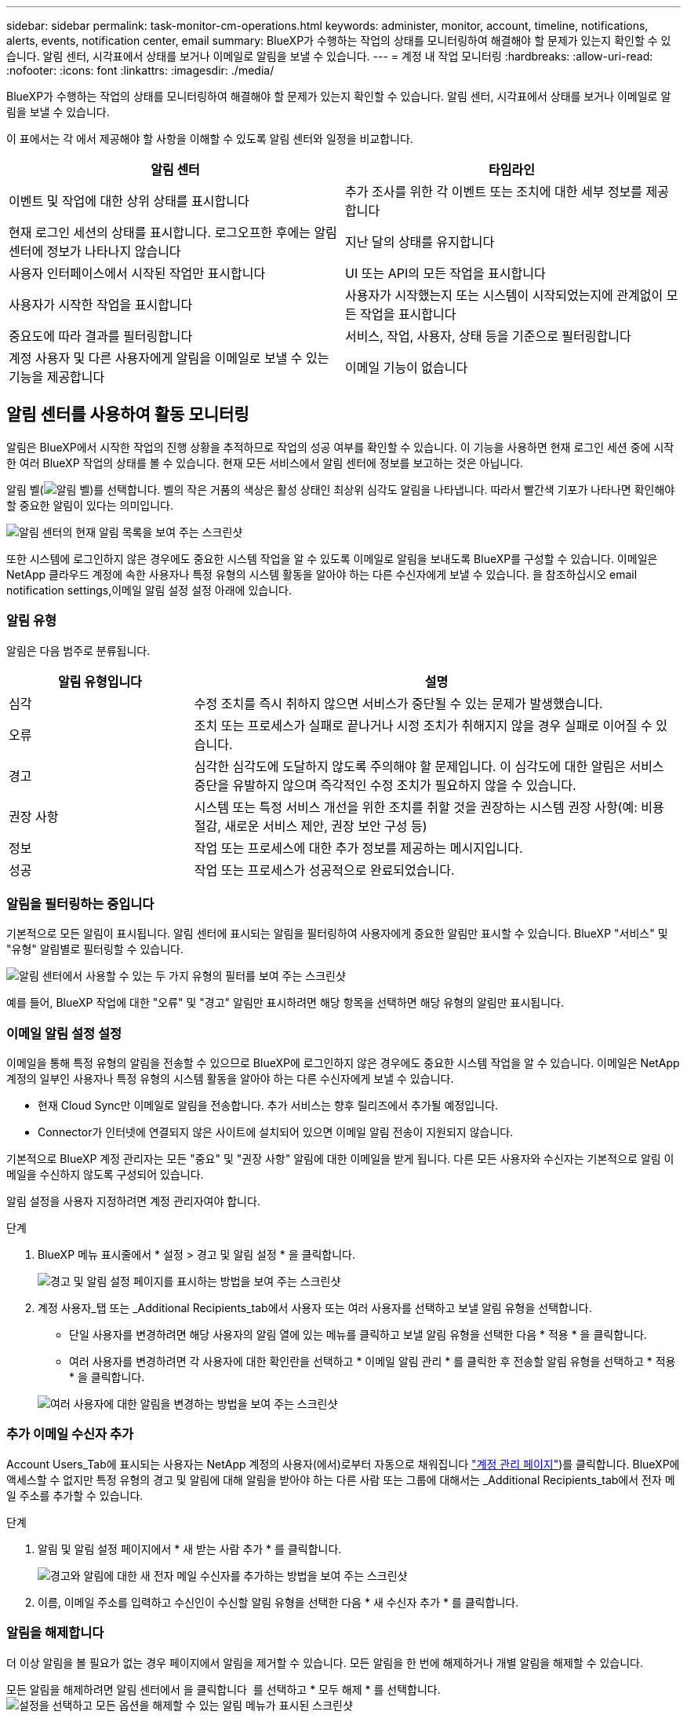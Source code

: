 ---
sidebar: sidebar 
permalink: task-monitor-cm-operations.html 
keywords: administer, monitor, account, timeline, notifications, alerts, events, notification center, email 
summary: BlueXP가 수행하는 작업의 상태를 모니터링하여 해결해야 할 문제가 있는지 확인할 수 있습니다. 알림 센터, 시각표에서 상태를 보거나 이메일로 알림을 보낼 수 있습니다. 
---
= 계정 내 작업 모니터링
:hardbreaks:
:allow-uri-read: 
:nofooter: 
:icons: font
:linkattrs: 
:imagesdir: ./media/


[role="lead"]
BlueXP가 수행하는 작업의 상태를 모니터링하여 해결해야 할 문제가 있는지 확인할 수 있습니다. 알림 센터, 시각표에서 상태를 보거나 이메일로 알림을 보낼 수 있습니다.

이 표에서는 각 에서 제공해야 할 사항을 이해할 수 있도록 알림 센터와 일정을 비교합니다.

[cols="47,47"]
|===
| 알림 센터 | 타임라인 


| 이벤트 및 작업에 대한 상위 상태를 표시합니다 | 추가 조사를 위한 각 이벤트 또는 조치에 대한 세부 정보를 제공합니다 


| 현재 로그인 세션의 상태를 표시합니다. 로그오프한 후에는 알림 센터에 정보가 나타나지 않습니다 | 지난 달의 상태를 유지합니다 


| 사용자 인터페이스에서 시작된 작업만 표시합니다 | UI 또는 API의 모든 작업을 표시합니다 


| 사용자가 시작한 작업을 표시합니다 | 사용자가 시작했는지 또는 시스템이 시작되었는지에 관계없이 모든 작업을 표시합니다 


| 중요도에 따라 결과를 필터링합니다 | 서비스, 작업, 사용자, 상태 등을 기준으로 필터링합니다 


| 계정 사용자 및 다른 사용자에게 알림을 이메일로 보낼 수 있는 기능을 제공합니다 | 이메일 기능이 없습니다 
|===


== 알림 센터를 사용하여 활동 모니터링

알림은 BlueXP에서 시작한 작업의 진행 상황을 추적하므로 작업의 성공 여부를 확인할 수 있습니다. 이 기능을 사용하면 현재 로그인 세션 중에 시작한 여러 BlueXP 작업의 상태를 볼 수 있습니다. 현재 모든 서비스에서 알림 센터에 정보를 보고하는 것은 아닙니다.

알림 벨(image:icon_bell.png["알림 벨"])를 선택합니다. 벨의 작은 거품의 색상은 활성 상태인 최상위 심각도 알림을 나타냅니다. 따라서 빨간색 기포가 나타나면 확인해야 할 중요한 알림이 있다는 의미입니다.

image:screenshot_notification_full.png["알림 센터의 현재 알림 목록을 보여 주는 스크린샷"]

또한 시스템에 로그인하지 않은 경우에도 중요한 시스템 작업을 알 수 있도록 이메일로 알림을 보내도록 BlueXP를 구성할 수 있습니다. 이메일은 NetApp 클라우드 계정에 속한 사용자나 특정 유형의 시스템 활동을 알아야 하는 다른 수신자에게 보낼 수 있습니다. 을 참조하십시오  email notification settings,이메일 알림 설정 설정 아래에 있습니다.



=== 알림 유형

알림은 다음 범주로 분류됩니다.

[cols="22,58"]
|===
| 알림 유형입니다 | 설명 


| 심각 | 수정 조치를 즉시 취하지 않으면 서비스가 중단될 수 있는 문제가 발생했습니다. 


| 오류 | 조치 또는 프로세스가 실패로 끝나거나 시정 조치가 취해지지 않을 경우 실패로 이어질 수 있습니다. 


| 경고 | 심각한 심각도에 도달하지 않도록 주의해야 할 문제입니다. 이 심각도에 대한 알림은 서비스 중단을 유발하지 않으며 즉각적인 수정 조치가 필요하지 않을 수 있습니다. 


| 권장 사항 | 시스템 또는 특정 서비스 개선을 위한 조치를 취할 것을 권장하는 시스템 권장 사항(예: 비용 절감, 새로운 서비스 제안, 권장 보안 구성 등) 


| 정보 | 작업 또는 프로세스에 대한 추가 정보를 제공하는 메시지입니다. 


| 성공 | 작업 또는 프로세스가 성공적으로 완료되었습니다. 
|===


=== 알림을 필터링하는 중입니다

기본적으로 모든 알림이 표시됩니다. 알림 센터에 표시되는 알림을 필터링하여 사용자에게 중요한 알림만 표시할 수 있습니다. BlueXP "서비스" 및 "유형" 알림별로 필터링할 수 있습니다.

image:screenshot_notification_filters.png["알림 센터에서 사용할 수 있는 두 가지 유형의 필터를 보여 주는 스크린샷"]

예를 들어, BlueXP 작업에 대한 "오류" 및 "경고" 알림만 표시하려면 해당 항목을 선택하면 해당 유형의 알림만 표시됩니다.



=== 이메일 알림 설정 설정

이메일을 통해 특정 유형의 알림을 전송할 수 있으므로 BlueXP에 로그인하지 않은 경우에도 중요한 시스템 작업을 알 수 있습니다. 이메일은 NetApp 계정의 일부인 사용자나 특정 유형의 시스템 활동을 알아야 하는 다른 수신자에게 보낼 수 있습니다.

====
* 현재 Cloud Sync만 이메일로 알림을 전송합니다. 추가 서비스는 향후 릴리즈에서 추가될 예정입니다.
* Connector가 인터넷에 연결되지 않은 사이트에 설치되어 있으면 이메일 알림 전송이 지원되지 않습니다.


====
기본적으로 BlueXP 계정 관리자는 모든 "중요" 및 "권장 사항" 알림에 대한 이메일을 받게 됩니다. 다른 모든 사용자와 수신자는 기본적으로 알림 이메일을 수신하지 않도록 구성되어 있습니다.

알림 설정을 사용자 지정하려면 계정 관리자여야 합니다.

.단계
. BlueXP 메뉴 표시줄에서 * 설정 > 경고 및 알림 설정 * 을 클릭합니다.
+
image:screenshot-settings-notifications.png["경고 및 알림 설정 페이지를 표시하는 방법을 보여 주는 스크린샷"]

. 계정 사용자_탭 또는 _Additional Recipients_tab에서 사용자 또는 여러 사용자를 선택하고 보낼 알림 유형을 선택합니다.
+
** 단일 사용자를 변경하려면 해당 사용자의 알림 열에 있는 메뉴를 클릭하고 보낼 알림 유형을 선택한 다음 * 적용 * 을 클릭합니다.
** 여러 사용자를 변경하려면 각 사용자에 대한 확인란을 선택하고 * 이메일 알림 관리 * 를 클릭한 후 전송할 알림 유형을 선택하고 * 적용 * 을 클릭합니다.


+
image:screenshot-change-notifications.png["여러 사용자에 대한 알림을 변경하는 방법을 보여 주는 스크린샷"]





=== 추가 이메일 수신자 추가

Account Users_Tab에 표시되는 사용자는 NetApp 계정의 사용자(에서)로부터 자동으로 채워집니다 link:task-managing-netapp-accounts.html#creating-and-managing-users["계정 관리 페이지"])를 클릭합니다. BlueXP에 액세스할 수 없지만 특정 유형의 경고 및 알림에 대해 알림을 받아야 하는 다른 사람 또는 그룹에 대해서는 _Additional Recipients_tab에서 전자 메일 주소를 추가할 수 있습니다.

.단계
. 알림 및 알림 설정 페이지에서 * 새 받는 사람 추가 * 를 클릭합니다.
+
image:screenshot-add-email-recipient.png["경고와 알림에 대한 새 전자 메일 수신자를 추가하는 방법을 보여 주는 스크린샷"]

. 이름, 이메일 주소를 입력하고 수신인이 수신할 알림 유형을 선택한 다음 * 새 수신자 추가 * 를 클릭합니다.




=== 알림을 해제합니다

더 이상 알림을 볼 필요가 없는 경우 페이지에서 알림을 제거할 수 있습니다. 모든 알림을 한 번에 해제하거나 개별 알림을 해제할 수 있습니다.

모든 알림을 해제하려면 알림 센터에서 을 클릭합니다 image:button_3_vert_dots.png[""] 를 선택하고 * 모두 해제 * 를 선택합니다.image:screenshot_notification_menu.png["설정을 선택하고 모든 옵션을 해제할 수 있는 알림 메뉴가 표시된 스크린샷"]

개별 알림을 해제하려면 알림 위에 커서를 놓고 * Dismiss * 를 클릭합니다.image:screenshot_notification_dismiss1.png["단일 알림을 닫는 방법을 보여 주는 스크린샷"]



== 사용자 계정의 사용자 활동 감사

BlueXP의 시간 표시 막대에는 사용자가 계정 관리를 위해 수행한 작업이 표시됩니다. 여기에는 사용자 연결, 작업 영역 만들기, 커넥터 만들기 등의 관리 작업이 포함됩니다.

특정 작업을 수행한 사람을 확인해야 하거나 작업의 상태를 확인해야 하는 경우 시간 표시 막대를 확인하는 것이 도움이 됩니다.

.단계
. BlueXP 메뉴 모음에서 * 설정 > 타임라인 * 을 클릭합니다.
. 필터 아래에서 * 서비스 * 를 클릭하고 * 임차 * 를 활성화한 다음 * 적용 * 을 클릭합니다.


계정 관리 작업이 표시되도록 타임라인이 업데이트됩니다.
